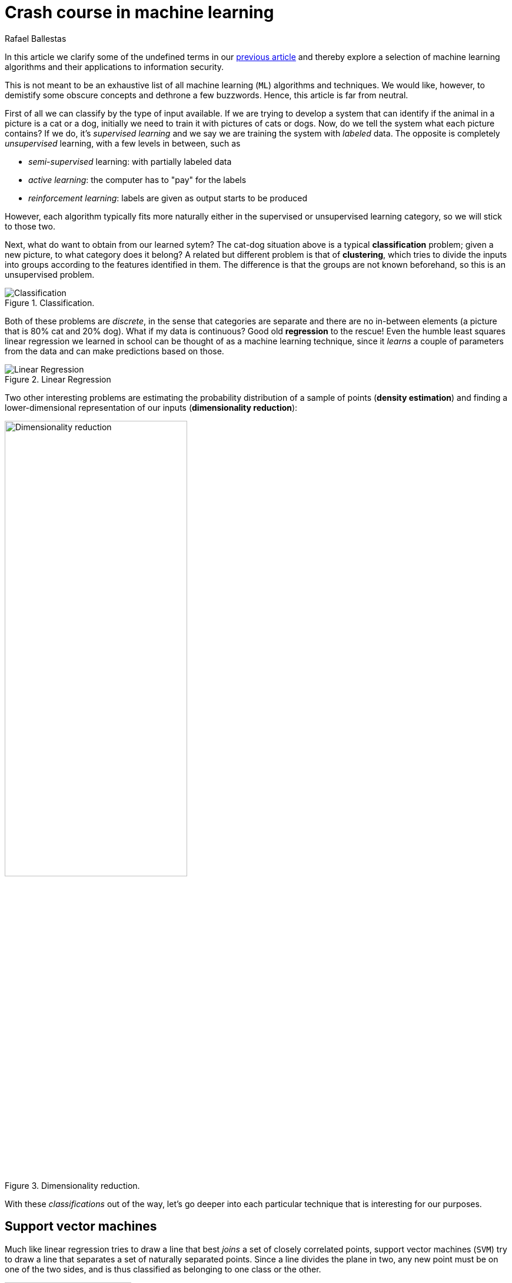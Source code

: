 :slug: crash-course-machine-learning/
:date: 2018-11-19
:subtitle: A survey of machine learning algorithms
:category: machine-learning
:tags: machine learning, security, application
:image: cover.png
:alt: Robot playing the piano
:description: A summary of machine learning and data mining algorithms and techniques which are relevant for our studies in automated vulnerability discovery in source code. We give a high level view of each of the most important ML algorithms that have relevant applications in information security.
:keywords: Machine learning, Clustering, Anomaly detection, Neural Network, Deep learning, Security
:author: Rafael Ballestas
:writer: raballestasr
:name: Rafael Ballestas
:about1: Mathematician
:about2: with an itch for CS
:source: https://unsplash.com/photos/U3sOwViXhkY


= Crash course in machine learning

In this article we clarify
some of the undefined terms in our
[inner]#link:../machine-learning-hack/[previous article]# and thereby
explore a selection of machine learning algorithms and
their applications to information security.

This is not meant to be an exhaustive list
of all machine learning (`ML`) algorithms and techniques.
We would like, however, to demistify
some obscure concepts and
dethrone a few buzzwords.
Hence, this article is far from neutral.

First of all we can classify by the type of input available.
If we are trying to develop a system that
can identify if the animal in a picture is a cat or a dog,
initially we need to train it with pictures of cats or dogs.
Now, do we tell the system what each picture contains?
If we do, it's _supervised learning_  and
we say we are training the system with _labeled_ data.
The opposite is completely _unsupervised_ learning,
with a few levels in between, such as

* _semi-supervised_ learning: with partially labeled data
* _active learning_: the computer has to "pay" for the labels
* _reinforcement learning_: labels are given as output starts to be produced

However, each algorithm typically fits more naturally either
in the supervised or unsupervised learning category,
so we will stick to those two.

Next, what do want to obtain from our learned sytem?
The cat-dog situation above is a typical *classification* problem;
given a new picture, to what category does it belong?
A related but different problem is that of *clustering*,
which tries to divide the inputs into groups according to
the features identified in them.
The difference is that the groups are not known beforehand,
so this is an unsupervised problem.

.Classification.
image::classification.png[Classification]

Both of these problems are _discrete_, in the sense
that categories are separate and there are no in-between
elements (a picture that is 80% cat and 20% dog).
What if my data is continuous?
Good old *regression* to the rescue!
Even the humble least squares linear regression
we learned in school
can be thought of as a machine learning technique,
since it _learns_ a couple of parameters from the data
and can make predictions based on those.

.Linear Regression
image::../digression-regression/regression.png[alt="Linear Regression"]

Two other interesting problems are
estimating the probability distribution of a sample of points
(*density estimation*) and
finding a lower-dimensional representation of our inputs
(*dimensionality reduction*):

.Dimensionality reduction.
image::dim-reduction[width="60%",alt="Dimensionality reduction"]

With these _classifications_ out of the way,
let's go deeper into each particular technique
that is interesting for our purposes.

== Support vector machines

Much like linear regression tries to draw a line that
best _joins_ a set of closely correlated points,
support vector machines (`SVM`) try to draw a line that
separates a set of naturally separated points.
Since a line divides the plane in two,
any new point must be on one of the two sides,
and is thus classified as belonging to one class or the other.

.Support Vector Machines in `2D` and `3D`.
image::svm.png[alt="2D linear SVM",width="50%"]

More generally, if the inputs are _n_-dimensional vectors,
an `SVM` tries to find a geometric object of dimension _n-1_ (a _hyperplane_)
that divides the given inputs into two groups.
To name an application, support vector machines
are used to detect spam in images
(which is supposed to evade text spam filters) and
link:http://www.mit.edu/~9.54/fall14/Classes/class10/Turk%20Pentland%20Eigenfaces.pdf[face detection].

== _K_-means clustering

We need to group unlabeled data in a meaningful way.
Of course, the number of possible clusterings is very large.
In the _k_-means technique, we need to specify
the desired number of clusters _k_ beforehand.
How do we choose? We need a way to measure cluster compactness.
For every cluster we can define its _centroid_,
something like its center of mass.
Thus a measure of the compactness of a cluster could be
the sum of the member-to-centroid distances, called the distortion:

.Distortion is lower on the left than on the right, so compactness is better.
image::distort.png[Distortion]

With that defined, we can state the problem clearly
as an optimization problem: minimize the sum of all distortions.
However, this problem is `NP`-complete (computationally very difficult)
but good estimations can be achieved via _k_-means.
It can be shown and, more importantly, makes intuitive sense, that:

. Each point must be clustered with the nearest centroid.
. Each centroid is at the center of its cluster.

Clustering has been used in the context of security
for malware detection; see for example
link:https://scholarworks.sjsu.edu/etd_projects/404/[Pai (2015)] and
link:https://link.springer.com/article/10.1007%2Fs11416-016-0265-3[Pai et al. (2017)].


== Artificial neural networks and deep learning

Loosely inspired by the massive parallelism animal brains are capable of,
these models are highly interconnected graphs
in which the nodes are (mathematical) functions and
the edges have weights, which are to be adjusted by the training.
A set of weights is scored by the accuracy of labeled output,
and optimized in the next step or _epoch_ of training
in a process called _back-propagation_ (of error).
The weights are adjusted in such a way that
the measured error decreases.
The nodes are arranged in layers and
their functions are typically smooth versions of step functions
(i.e. yes/no functions, but with no big jumps),
and there are two special layers for input and output.
After training, since the whole network is fixed,
it's only a matter of giving it input and getting the output.

.A neural network with two layers.
image::neural-network.png[Multilayer perceptron]

The networks described above are _feed-forward_,
but there are also
_recurrent neural networks_.
_Convolutional_ networks use mathematical
link:https://en.wikipedia.org/wiki/Cross-correlation[cross-correlation]
instead of regular smooth step functions.
_Deep_ neural networks owe their name to
the great number of layers they use and
to the fact that they are unsupervised learning models.

While these networks have been quite succesful
in applications, they are not perfect:

- in contrast to simpler machine learning models,
  they don't produce an understandable model;
  it's just a black box that computes output given input.
- biology is not necessarily the best model for engineering.
  In Mark Stamp's words <<r1, ^[1]^>>,

[quote]
____
Attempting to construct intelligent systems by
modeling neural interactions within the brain
might one day be seen as akin to
trying to build an airplane that flaps its wings.
____


== Decision trees and forests

In stark contrast to the unintelligible models extracted from neural networks,
decision trees are simple enough to understand at a glance:

.A decision tree for classifying malware. Taken from <<r1, [1]>>.
image::malwtree.png[Malware decision tree]

However, decision trees have a tendency to overfit the training data,
i.e., are sensitive to noise and extreme values in it.
Worse, a particular testing point could be predicted
differently by two trees made with the same training data,
but with, for example, the order of features reversed.

These difficulties can be overcome by
constructing many trees with different
(even possibly overlapping)
subsets of the training data and
making the final conclusion by choosing
from among all the trees' decisions.
This solves overfitting, but
the intution obtained from simple trees is lost.


== Anomaly detection via k-nearest neighbors

Detecting anomalies is a naturallyunsupervised problem
and really makes up a whole class of algorithms and techniques,
more data mining than machine learning.

The _k_-nearest neighbors algorithm (`kNN`),
essentially classifies an element according to
the _k_ training elements closest to it.

.The new point would be classified as a triangle in `3NN`, but as a square in `5NN`.
image::k-nearest.png[k-nearest neighbors example]

The `kNN` algorithm can also be adapted to be used
in the context of regression, classification, and anomaly detection,
in particular by scoring elements in terms of the distance
to its closest neighbor (`1NN`).

Notice that in `kNN` there is no training phase.
the labeled input is the training data and the model in itself.
The most natural application for anomaly detection
in computer security is in
link:https://en.wikipedia.org/wiki/Intrusion_detection_system[intrusion detection systems].

''''

I hope this article has served to establish the following
general ideas on machine learning:

- Even though `ML` has gained a lot of momentum in the past few years,
  its basic ideas are quite old.
- Fancy names can sometimes be used to masquerade simple ideas.
- `ML` is not a field of its own, rather an application of
  statistics, optimization, data analysis and data mining.

== References

. [[r1]] Mark Stamp (2018). link:https://bit.ly/2Q9JSOG[
 _Introduction to Machine Learning with Applications in Information Security_].
  CRC Press.
